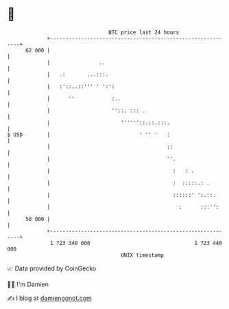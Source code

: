 * 👋

#+begin_example
                                    BTC price last 24 hours                    
                +------------------------------------------------------------+ 
         62 000 |                                                            | 
                |                ..                                          | 
                |   .:       ...:::.                                         | 
                |   :'::..::''' ' ':':                                       | 
                |      ''            :..                                     | 
                |                    ''::. ::: .                             | 
                |                       ''''''::.::.:::.                     | 
   $ USD        |                             ' '' '   :                     | 
                |                                      ::                    | 
                |                                      ''.                   | 
                |                                        :   : .             | 
                |                                        :  :::::.: .        | 
                |                                        ::::::' ':.::.      | 
                |                                          :      :::'':     | 
         58 000 |                                                            | 
                +------------------------------------------------------------+ 
                 1 723 340 000                                  1 723 440 000  
                                        UNIX timestamp                         
#+end_example
📈 Data provided by CoinGecko

🧑‍💻 I'm Damien

✍️ I blog at [[https://www.damiengonot.com][damiengonot.com]]
